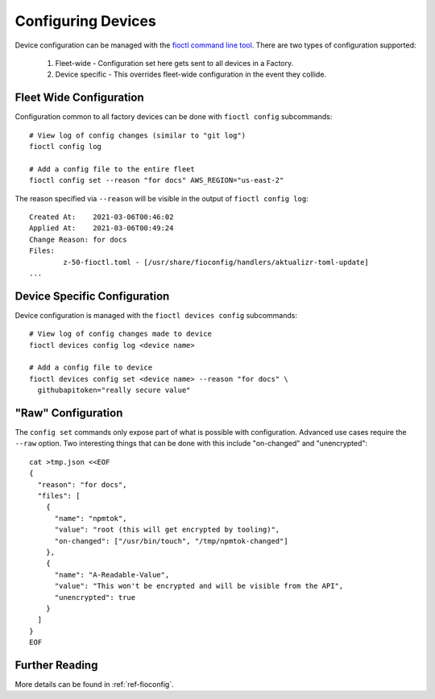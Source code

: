 .. _ref-configuring-devices:

Configuring Devices
===================

Device configuration can be managed with the `fioctl command line tool`_.
There are two types of configuration supported:

  #. Fleet-wide - Configuration set here gets sent to all devices in a Factory.
  #. Device specific - This overrides fleet-wide configuration in the
     event they collide.

Fleet Wide Configuration
~~~~~~~~~~~~~~~~~~~~~~~~

Configuration common to all factory devices can be done with ``fioctl config``
subcommands::

  # View log of config changes (similar to "git log")
  fioctl config log

  # Add a config file to the entire fleet
  fioctl config set --reason "for docs" AWS_REGION="us-east-2"

The reason specified via ``--reason`` will be visible in the output of ``fioctl
config log``::

  Created At:    2021-03-06T00:46:02
  Applied At:    2021-03-06T00:49:24
  Change Reason: for docs
  Files:
          z-50-fioctl.toml - [/usr/share/fioconfig/handlers/aktualizr-toml-update]
  ...

Device Specific Configuration
~~~~~~~~~~~~~~~~~~~~~~~~~~~~~

Device configuration is managed with the ``fioctl devices config``
subcommands::

  # View log of config changes made to device
  fioctl devices config log <device name>

  # Add a config file to device
  fioctl devices config set <device name> --reason "for docs" \
    githubapitoken="really secure value"

"Raw" Configuration
~~~~~~~~~~~~~~~~~~~
The ``config set`` commands only expose part of what is possible with
configuration. Advanced use cases require the ``--raw`` option. Two
interesting things that can be done with this include "on-changed" and
"unencrypted"::

  cat >tmp.json <<EOF
  {
    "reason": "for docs",
    "files": [
      {
        "name": "npmtok",
        "value": "root (this will get encrypted by tooling)",
        "on-changed": ["/usr/bin/touch", "/tmp/npmtok-changed"]
      },
      {
        "name": "A-Readable-Value",
        "value": "This won't be encrypted and will be visible from the API",
        "unencrypted": true
      }
    ]
  }
  EOF

Further Reading
~~~~~~~~~~~~~~~

More details can be found in :ref:`ref-fioconfig`.

.. _fioctl command line tool:
   https://github.com/foundriesio/fioctl/releases
